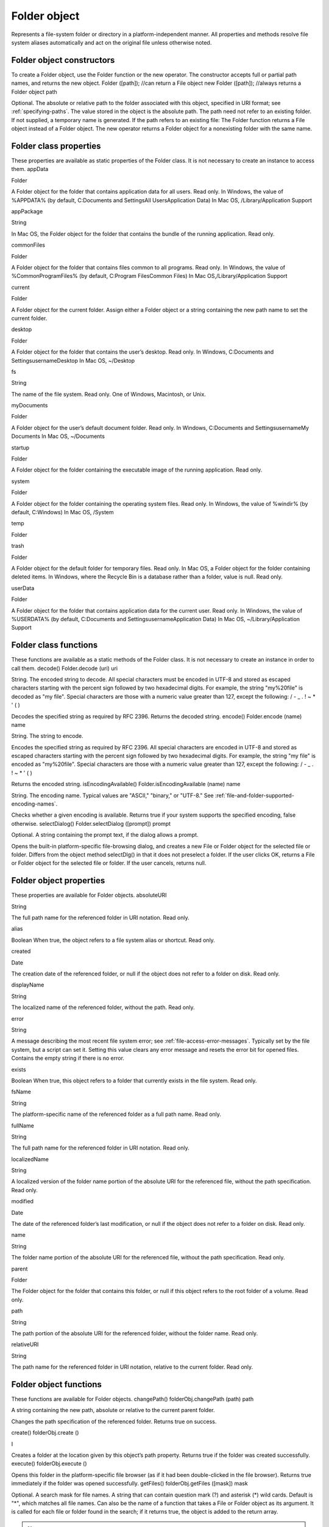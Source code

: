 .. _folder-object:

Folder object
=============
Represents a file-system folder or directory in a platform-independent manner. All properties and
methods resolve file system aliases automatically and act on the original file unless otherwise noted.

.. _folder-object-constructors:

Folder object constructors
--------------------------
To create a Folder object, use the Folder function or the new operator. The constructor accepts full or
partial path names, and returns the new object.
Folder ([path]); //can return a File object
new Folder ([path]); //always returns a Folder object
path

Optional. The absolute or relative path to the folder associated with this object, specified in URI
format; see :ref:`specifying-paths`. The value stored in the object is the absolute path.
The path need not refer to an existing folder. If not supplied, a temporary name is generated.
If the path refers to an existing file:
The Folder function returns a File object instead of a Folder object.
The new operator returns a Folder object for a nonexisting folder with the same name.

.. _folder-class-properties:

Folder class properties
-----------------------
These properties are available as static properties of the Folder class. It is not necessary to create an
instance to access them.
appData

Folder

A Folder object for the folder that contains application data for all users. Read
only.
In Windows, the value of %APPDATA% (by default, C:\Documents and
Settings\All Users\Application Data)
In Mac OS, /Library/Application Support

appPackage

String

In Mac OS, the Folder object for the folder that contains the bundle of the
running application. Read only.

commonFiles

Folder

A Folder object for the folder that contains files common to all programs.
Read only.
In Windows, the value of %CommonProgramFiles% (by default,
C:\Program Files\Common Files)
In Mac OS,/Library/Application Support

current

Folder

A Folder object for the current folder. Assign either a Folder object or a
string containing the new path name to set the current folder.

desktop

Folder

A Folder object for the folder that contains the user’s desktop. Read only.
In Windows, C:\Documents and Settings\username\Desktop
In Mac OS, ~/Desktop

fs

String

The name of the file system. Read only. One of Windows, Macintosh, or Unix.

myDocuments

Folder

A Folder object for the user’s default document folder. Read only.
In Windows, C:\Documents and Settings\username\My Documents
In Mac OS, ~/Documents

startup

Folder

A Folder object for the folder containing the executable image of the running
application. Read only.

system

Folder

A Folder object for the folder containing the operating system files. Read
only.
In Windows, the value of %windir% (by default, C:\Windows)
In Mac OS, /System

temp

Folder

trash

Folder

A Folder object for the default folder for temporary files. Read only.
In Mac OS, a Folder object for the folder containing deleted items.
In Windows, where the Recycle Bin is a database rather than a folder, value
is null.
Read only.

userData

Folder

A Folder object for the folder that contains application data for the current
user. Read only.
In Windows, the value of %USERDATA% (by default, C:\Documents and
Settings\username\Application Data)
In Mac OS, ~/Library/Application Support

.. _folder-class-functions:

Folder class functions
----------------------
These functions are available as a static methods of the Folder class. It is not necessary to create an
instance in order to call them.
decode()
Folder.decode (uri)
uri

String. The encoded string to decode. All special characters must be encoded in UTF-8
and stored as escaped characters starting with the percent sign followed by two
hexadecimal digits. For example, the string "my%20file" is decoded as "my file".
Special characters are those with a numeric value greater than 127, except the following:
/ - _ . ! ~ * ' ( )

Decodes the specified string as required by RFC 2396.
Returns the decoded string.
encode()
Folder.encode (name)
name

String. The string to encode.

Encodes the specified string as required by RFC 2396. All special characters are encoded in UTF-8
and stored as escaped characters starting with the percent sign followed by two hexadecimal digits.
For example, the string "my file" is encoded as "my%20file".
Special characters are those with a numeric value greater than 127, except the following:
/ - _ . ! ~ * ' ( )

Returns the encoded string.
isEncodingAvailable()
Folder.isEncodingAvailable (name)
name

String. The encoding name. Typical values are "ASCII," "binary," or "UTF-8." See :ref:`file-and-folder-supported-encoding-names`.

Checks whether a given encoding is available.
Returns true if your system supports the specified encoding, false otherwise.
selectDialog()
Folder.selectDialog ([prompt])
prompt

Optional. A string containing the prompt text, if the dialog allows a prompt.

Opens the built-in platform-specific file-browsing dialog, and creates a new File or Folder object
for the selected file or folder. Differs from the object method selectDlg() in that it does not
preselect a folder.
If the user clicks OK, returns a File or Folder object for the selected file or folder. If the user
cancels, returns null.

.. _folder-object-properties:

Folder object properties
------------------------
These properties are available for Folder objects.
absoluteURI

String

The full path name for the referenced folder in URI notation. Read only.

alias

Boolean When true, the object refers to a file system alias or shortcut. Read only.

created

Date

The creation date of the referenced folder, or null if the object does not
refer to a folder on disk. Read only.

displayName

String

The localized name of the referenced folder, without the path. Read only.

error

String

A message describing the most recent file system error; see :ref:`file-access-error-messages`. Typically set by the file system, but a script
can set it. Setting this value clears any error message and resets the error
bit for opened files. Contains the empty string if there is no error.

exists

Boolean When true, this object refers to a folder that currently exists in the file
system. Read only.

fsName

String

The platform-specific name of the referenced folder as a full path name.
Read only.

fullName

String

The full path name for the referenced folder in URI notation. Read only.

localizedName

String

A localized version of the folder name portion of the absolute URI for the
referenced file, without the path specification. Read only.

modified

Date

The date of the referenced folder’s last modification, or null if the object
does not refer to a folder on disk. Read only.

name

String

The folder name portion of the absolute URI for the referenced file,
without the path specification. Read only.

parent

Folder

The Folder object for the folder that contains this folder, or null if this
object refers to the root folder of a volume. Read only.

path

String

The path portion of the absolute URI for the referenced folder, without the
folder name. Read only.

relativeURI

String

The path name for the referenced folder in URI notation, relative to the
current folder. Read only.

.. _folder-object-functions:

Folder object functions
-----------------------
These functions are available for Folder objects.
changePath()
folderObj.changePath (path)
path

A string containing the new path, absolute or relative to the current parent folder.

Changes the path specification of the referenced folder.
Returns true on success.

create()
folderObj.create ()

I

Creates a folder at the location given by this object’s path property.
Returns true if the folder was created successfully.
execute()
folderObj.execute ()

Opens this folder in the platform-specific file browser (as if it had been double-clicked in the file
browser).
Returns true immediately if the folder was opened successfully.
getFiles()
folderObj.getFiles ([mask])
mask

Optional. A search mask for file names. A string that can contain question mark (?) and
asterisk (*) wild cards. Default is "*", which matches all file names.
Can also be the name of a function that takes a File or Folder object as its argument.
It is called for each file or folder found in the search; if it returns true, the object is added
to the return array.

.. note:: In Windows, all aliases end with the extension .lnk; ExtendScript strips this from
  the file name when found, in order to preserve compatibility with other operating
  systems. You can search for all aliases by supplying the search mask "*.lnk", but note
  that such code is not portable.

Retrieves the contents of this folder, filtered by the supplied mask.
Returns an array of File and Folder objects, or null if this object’s referenced folder does not exist.
getRelativeURI()
folderObj.getRelativeURI ([basePath])
basePath

Optional. A string containing the base path for the relative URI. Default is the current
folder.

Retrieves the path for this folder relative to the specified base path or the current folder, in URI
notation.
Returns a string containing the relative URI.
remove()
folderObj.remove ()

Deletes the empty folder associated with this object from disk, immediately, without moving it to
the system trash. Folders must be empty before they can be deleted. Does not resolve aliases;
instead, deletes the referenced alias or shortcut file itself.

.. note:: Cannot be undone. It is recommended that you prompt the user for permission before deleting.

Returns true if the folder is deleted successfully.Folder object

rename()
folderObj.rename (newName)
newName

The new folder name, with no path.

Renames the associated folder. Does not resolve aliases; instead, renames the referenced alias or
shortcut file itself.
Returns true on success.
resolve()
folderObj.resolve ()

If this object references an alias or shortcut, this method resolves that alias
Returns a new Folder object that references the file-system element to which the alias resolves, or
null if this object does not reference an alias, or if the alias cannot be resolved.
selectDlg()
folderObj.selectDlg (prompt)
prompt

A string containing the prompt text, if the dialog allows a prompt.

Opens the built-in platform-specific file-browsing dialog, and creates a new File or Folder object
for the selected file or folder. Differs from the class method selectDialog() in that it preselects
this folder.
If the user clicks OK, returns a File or Folder object for the selected file or folder. If the user
cancels, returns null.
